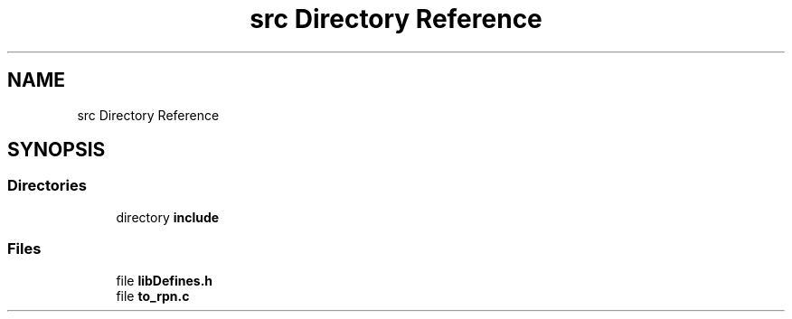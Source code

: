 .TH "src Directory Reference" 3 "Thu Jun 8 2017" "Version 0.0.1" "ForgeLib" \" -*- nroff -*-
.ad l
.nh
.SH NAME
src Directory Reference
.SH SYNOPSIS
.br
.PP
.SS "Directories"

.in +1c
.ti -1c
.RI "directory \fBinclude\fP"
.br
.in -1c
.SS "Files"

.in +1c
.ti -1c
.RI "file \fBlibDefines\&.h\fP"
.br
.ti -1c
.RI "file \fBto_rpn\&.c\fP"
.br
.in -1c
